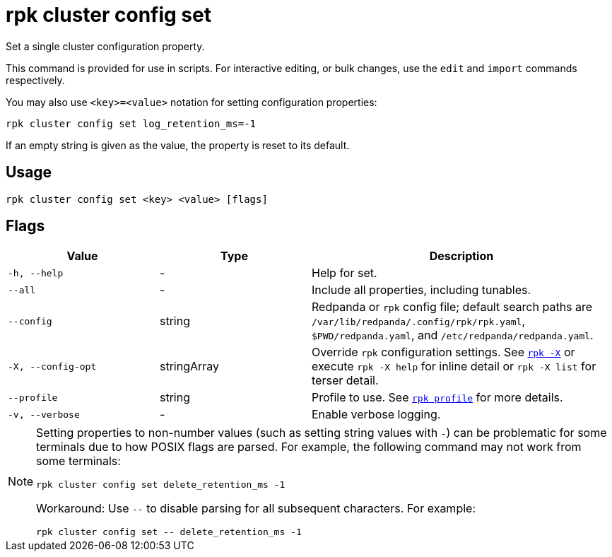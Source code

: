 = rpk cluster config set
// tag::single-source[]

Set a single cluster configuration property.

This command is provided for use in scripts. For interactive editing, or bulk
changes, use the `edit` and `import` commands respectively.

You may also use `<key>=<value>` notation for setting configuration properties:

[,bash]
----
rpk cluster config set log_retention_ms=-1
----

If an empty string is given as the value, the property is reset to its default.

== Usage

[,bash]
----
rpk cluster config set <key> <value> [flags]
----

== Flags

[cols="1m,1a,2a"]
|===
|*Value* |*Type* |*Description*

|-h, --help |- |Help for set.

|--all |- |Include all properties, including tunables.

|--config |string |Redpanda or `rpk` config file; default search paths are `/var/lib/redpanda/.config/rpk/rpk.yaml`, `$PWD/redpanda.yaml`, and `/etc/redpanda/redpanda.yaml`.

|-X, --config-opt |stringArray |Override `rpk` configuration settings. See xref:reference:rpk/rpk-x-options.adoc[`rpk -X`] or execute `rpk -X help` for inline detail or `rpk -X list` for terser detail.

|--profile |string |Profile to use. See xref:reference:rpk/rpk-profile.adoc[`rpk profile`] for more details.

|-v, --verbose |- |Enable verbose logging.
|===

[NOTE]
====
Setting properties to non-number values (such as setting string values with `-`) can be problematic for some terminals due to how POSIX flags are parsed. For example, the following command may not work from some terminals:

```
rpk cluster config set delete_retention_ms -1
```

Workaround: Use `--` to disable parsing for all subsequent characters. For example:

```
rpk cluster config set -- delete_retention_ms -1
```
====

// end::single-source[]